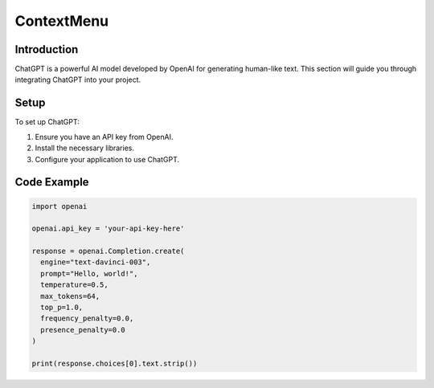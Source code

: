 ContextMenu
=======

Introduction
------------

ChatGPT is a powerful AI model developed by OpenAI for generating human-like text. This section will guide you through integrating ChatGPT into your project.

Setup
-----

To set up ChatGPT:

1. Ensure you have an API key from OpenAI.
2. Install the necessary libraries.
3. Configure your application to use ChatGPT.

Code Example
------------

.. code-block:: python

   import openai

   openai.api_key = 'your-api-key-here'

   response = openai.Completion.create(
     engine="text-davinci-003",
     prompt="Hello, world!",
     temperature=0.5,
     max_tokens=64,
     top_p=1.0,
     frequency_penalty=0.0,
     presence_penalty=0.0
   )

   print(response.choices[0].text.strip())
